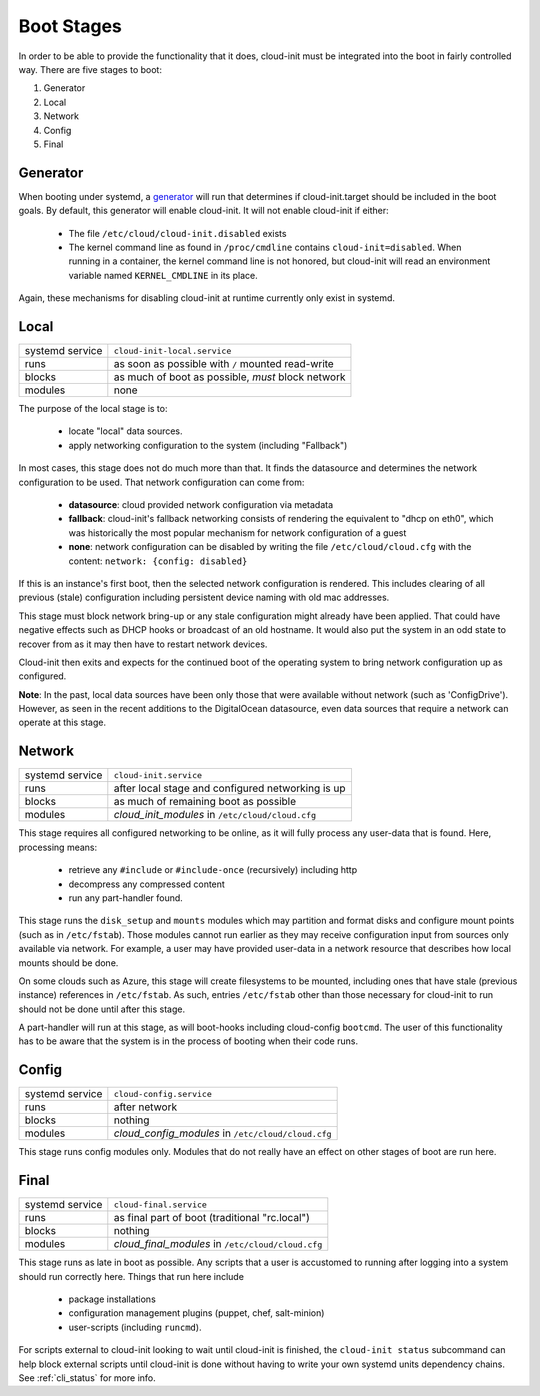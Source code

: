 .. _boot_stages:

Boot Stages
***********

In order to be able to provide the functionality that it does, cloud-init
must be integrated into the boot in fairly controlled way. There are five
stages to boot:

1. Generator
2. Local
3. Network
4. Config
5. Final

Generator
=========

When booting under systemd, a
`generator <https://www.freedesktop.org/software/systemd/man/systemd.generator.html>`_
will run that determines if cloud-init.target should be included in the boot
goals.  By default, this generator will enable cloud-init.  It will not enable
cloud-init if either:

 * The file ``/etc/cloud/cloud-init.disabled`` exists
 * The kernel command line as found in ``/proc/cmdline`` contains
   ``cloud-init=disabled``. When running in a container, the kernel command
   line is not honored, but cloud-init will read an environment variable named
   ``KERNEL_CMDLINE`` in its place.

Again, these mechanisms for disabling cloud-init at runtime currently only
exist in systemd.

Local
=====

+------------------+----------------------------------------------------------+
| systemd service  | ``cloud-init-local.service``                             |
+---------+--------+----------------------------------------------------------+
| runs             | as soon as possible with ``/`` mounted read-write        |
+---------+--------+----------------------------------------------------------+
| blocks           | as much of boot as possible, *must* block network        |
+---------+--------+----------------------------------------------------------+
| modules          | none                                                     |
+---------+--------+----------------------------------------------------------+

The purpose of the local stage is to:

 * locate "local" data sources.
 * apply networking configuration to the system (including "Fallback")

In most cases, this stage does not do much more than that.  It finds the
datasource and determines the network configuration to be used.  That
network configuration can come from:

 * **datasource**: cloud provided network configuration via metadata
 * **fallback**: cloud-init's fallback networking consists of rendering the
   equivalent to "dhcp on eth0", which was historically the most popular
   mechanism for network configuration of a guest
 * **none**: network configuration can be disabled by writing the file
   ``/etc/cloud/cloud.cfg`` with the content:
   ``network: {config: disabled}``

If this is an instance's first boot, then the selected network configuration
is rendered.  This includes clearing of all previous (stale) configuration
including persistent device naming with old mac addresses.

This stage must block network bring-up or any stale configuration might
already have been applied.  That could have negative effects such as DHCP
hooks or broadcast of an old hostname.  It would also put the system in
an odd state to recover from as it may then have to restart network
devices.

Cloud-init then exits and expects for the continued boot of the operating
system to bring network configuration up as configured.

**Note**: In the past, local data sources have been only those that were
available without network (such as 'ConfigDrive').  However, as seen in
the recent additions to the DigitalOcean datasource, even data sources
that require a network can operate at this stage.

Network
=======

+------------------+----------------------------------------------------------+
| systemd service  | ``cloud-init.service``                                   |
+---------+--------+----------------------------------------------------------+
| runs             | after local stage and configured networking is up        |
+---------+--------+----------------------------------------------------------+
| blocks           | as much of remaining boot as possible                    |
+---------+--------+----------------------------------------------------------+
| modules          | *cloud_init_modules* in ``/etc/cloud/cloud.cfg``         |
+---------+--------+----------------------------------------------------------+

This stage requires all configured networking to be online, as it will fully
process any user-data that is found.  Here, processing means:

 * retrieve any ``#include`` or ``#include-once`` (recursively) including http
 * decompress any compressed content
 * run any part-handler found.

This stage runs the ``disk_setup`` and ``mounts`` modules which may partition
and format disks and configure mount points (such as in ``/etc/fstab``).
Those modules cannot run earlier as they may receive configuration input
from sources only available via network.  For example, a user may have
provided user-data in a network resource that describes how local mounts
should be done.

On some clouds such as Azure, this stage will create filesystems to be
mounted, including ones that have stale (previous instance) references in
``/etc/fstab``. As such, entries ``/etc/fstab`` other than those necessary for
cloud-init to run should not be done until after this stage.

A part-handler will run at this stage, as will boot-hooks including
cloud-config ``bootcmd``.  The user of this functionality has to be aware
that the system is in the process of booting when their code runs.

Config
======

+------------------+----------------------------------------------------------+
| systemd service  | ``cloud-config.service``                                 |
+---------+--------+----------------------------------------------------------+
| runs             | after network                                            |
+---------+--------+----------------------------------------------------------+
| blocks           | nothing                                                  |
+---------+--------+----------------------------------------------------------+
| modules          | *cloud_config_modules* in ``/etc/cloud/cloud.cfg``       |
+---------+--------+----------------------------------------------------------+

This stage runs config modules only.  Modules that do not really have an
effect on other stages of boot are run here.

Final
=====

+------------------+----------------------------------------------------------+
| systemd service  | ``cloud-final.service``                                  |
+---------+--------+----------------------------------------------------------+
| runs             | as final part of boot (traditional "rc.local")           |
+---------+--------+----------------------------------------------------------+
| blocks           | nothing                                                  |
+---------+--------+----------------------------------------------------------+
| modules          | *cloud_final_modules* in ``/etc/cloud/cloud.cfg``        |
+---------+--------+----------------------------------------------------------+

This stage runs as late in boot as possible.  Any scripts that a user is
accustomed to running after logging into a system should run correctly here.
Things that run here include

 * package installations
 * configuration management plugins (puppet, chef, salt-minion)
 * user-scripts (including ``runcmd``).

For scripts external to cloud-init looking to wait until cloud-init is
finished, the ``cloud-init status`` subcommand can help block external
scripts until cloud-init is done without having to write your own systemd
units dependency chains. See :ref:`cli_status` for more info.

.. vi: textwidth=79
